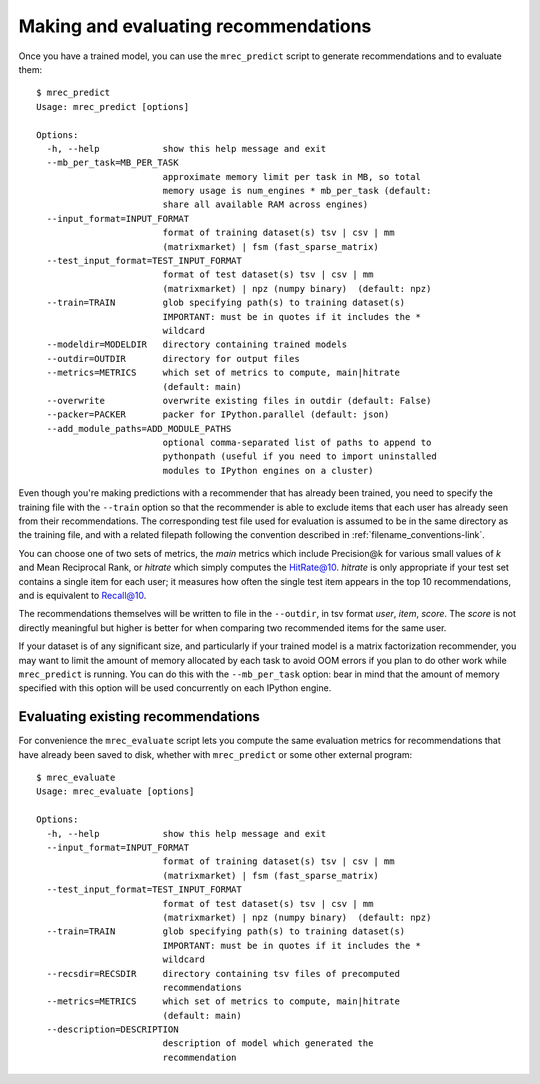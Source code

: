 .. _evaluation:

=====================================
Making and evaluating recommendations
=====================================

Once you have a trained model, you can use the ``mrec_predict`` script to generate recommendations
and to evaluate them::

    $ mrec_predict
    Usage: mrec_predict [options]

    Options:
      -h, --help            show this help message and exit
      --mb_per_task=MB_PER_TASK
                            approximate memory limit per task in MB, so total
                            memory usage is num_engines * mb_per_task (default:
                            share all available RAM across engines)
      --input_format=INPUT_FORMAT
                            format of training dataset(s) tsv | csv | mm
                            (matrixmarket) | fsm (fast_sparse_matrix)
      --test_input_format=TEST_INPUT_FORMAT
                            format of test dataset(s) tsv | csv | mm
                            (matrixmarket) | npz (numpy binary)  (default: npz)
      --train=TRAIN         glob specifying path(s) to training dataset(s)
                            IMPORTANT: must be in quotes if it includes the *
                            wildcard
      --modeldir=MODELDIR   directory containing trained models
      --outdir=OUTDIR       directory for output files
      --metrics=METRICS     which set of metrics to compute, main|hitrate
                            (default: main)
      --overwrite           overwrite existing files in outdir (default: False)
      --packer=PACKER       packer for IPython.parallel (default: json)
      --add_module_paths=ADD_MODULE_PATHS
                            optional comma-separated list of paths to append to
                            pythonpath (useful if you need to import uninstalled
                            modules to IPython engines on a cluster)

Even though you're making predictions with a recommender that has already been trained,
you need to specify the training file with the ``--train`` option so that the recommender
is able to exclude items that each user has already seen from their recommendations.
The corresponding test file used for evaluation is assumed to be in the same directory
as the training file, and with a related filepath following the convention described
in :ref:`filename_conventions-link`.

You can choose one of two sets of metrics, the `main` metrics which include Precision@k
for various small values of `k` and Mean Reciprocal Rank, or `hitrate` which simply computes
the HitRate@10.  `hitrate` is only appropriate if your test set contains a single item for
each user; it measures how often the single test item appears in the top 10 recommendations, 
and is equivalent to Recall@10.

The recommendations themselves will be written to file in the ``--outdir``, in tsv format
`user`, `item`, `score`.  The `score` is not directly meaningful but higher is better for
when comparing two recommended items for the same user.

If your dataset is of any significant size, and particularly if your trained model is a
matrix factorization recommender, you may want to limit the amount of memory allocated by
each task to avoid OOM errors if you plan to do other work while ``mrec_predict`` is running.
You can do this with the ``--mb_per_task`` option: bear in
mind that the amount of memory specified with this option will be used concurrently on each
IPython engine.

Evaluating existing recommendations
-----------------------------------                            
For convenience the ``mrec_evaluate`` script lets you compute the same evaluation metrics for recommendations that have already been saved to disk, whether
with ``mrec_predict`` or some other external program::

    $ mrec_evaluate
    Usage: mrec_evaluate [options]

    Options:
      -h, --help            show this help message and exit
      --input_format=INPUT_FORMAT
                            format of training dataset(s) tsv | csv | mm
                            (matrixmarket) | fsm (fast_sparse_matrix)
      --test_input_format=TEST_INPUT_FORMAT
                            format of test dataset(s) tsv | csv | mm
                            (matrixmarket) | npz (numpy binary)  (default: npz)
      --train=TRAIN         glob specifying path(s) to training dataset(s)
                            IMPORTANT: must be in quotes if it includes the *
                            wildcard
      --recsdir=RECSDIR     directory containing tsv files of precomputed
                            recommendations
      --metrics=METRICS     which set of metrics to compute, main|hitrate
                            (default: main)
      --description=DESCRIPTION
                            description of model which generated the
                            recommendation
                            

